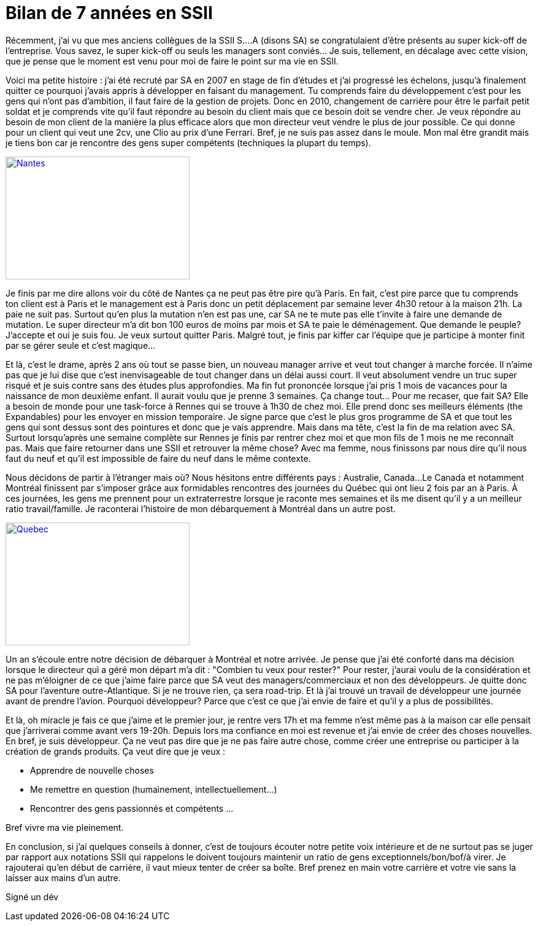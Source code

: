 = Bilan de 7 années en SSII
// :hp-image: /covers/cover.png
:published_at: 2017-03-22
:hp-tags: SSII,
:hp-alt-title: Bilan de 7 années en SSII

Récemment, j'ai vu que mes anciens collègues de la SSII S....A (disons SA) se congratulaient d'être présents au super kick-off de
l'entreprise. Vous savez, le super kick-off ou seuls les managers sont conviés... Je suis, tellement, en décalage avec cette
vision, que je pense que le moment est venu pour moi de faire le point sur ma vie en SSII.

Voici ma petite histoire : j'ai été recruté par SA en 2007 en stage de fin d'études et j'ai progressé les échelons,
 jusqu'à finalement quitter ce pourquoi j'avais appris à développer en faisant du management. Tu comprends faire du
 développement c'est pour les gens qui n'ont pas d'ambition, il faut faire de la gestion de projets.
 Donc en 2010, changement de carrière pour être le parfait petit soldat et je comprends vite qu'il faut répondre
 au besoin du client mais que ce besoin doit se vendre cher. Je veux répondre au besoin de mon client
 de la manière la plus efficace alors que mon directeur veut vendre le plus de jour possible.
 Ce qui donne pour un client qui veut une 2cv, une Clio au prix d'une Ferrari.
 Bref, je ne suis pas assez dans le moule. Mon mal être grandit mais je tiens bon car je rencontre des gens super
 compétents (techniques la plupart du temps).

[[img-nantesnaonedbretagnebreizh2]]
image::https://nantes.indymedia.org/system/photo/2008/01/08/7615/nantesnaonedbretagnebreizh2.jpg[Nantes, 300, 200, link="https://nantes.indymedia.org/system/photo/2008/01/08/7615/nantesnaonedbretagnebreizh2.jpg"]

Je finis par me dire allons voir du côté de Nantes ça ne peut pas être pire qu'à Paris.
 En fait, c'est pire parce que tu comprends ton client est à Paris et le management est à Paris donc un petit
 déplacement par semaine lever 4h30 retour à la maison 21h. La paie ne suit pas.
 Surtout qu'en plus la mutation n'en est pas une, car SA ne te mute pas elle t'invite à faire une demande de mutation.
 Le super directeur m'a dit bon 100 euros de moins par mois et SA te paie le déménagement.
 Que demande le peuple? J'accepte et oui je suis fou. Je veux surtout quitter Paris.
 Malgré tout, je finis par kiffer car l'équipe que je participe à monter finit par se gérer seule et c'est magique...

Et là, c'est le drame, après 2 ans où tout se passe bien, un nouveau manager arrive et veut tout changer à marche forcée.
 Il n'aime pas que je lui dise que c'est inenvisageable de tout changer dans un délai aussi court.
 Il veut absolument vendre un truc super risqué et je suis contre sans des études plus approfondies.
 Ma fin fut prononcée lorsque j'ai pris 1 mois de vacances pour la naissance de mon deuxième enfant.
 Il aurait voulu que je prenne 3 semaines. Ça change tout... Pour me recaser, que fait SA?
 Elle a besoin de monde pour une task-force à Rennes qui se trouve à 1h30 de chez moi.
 Elle prend donc ses meilleurs éléments (the Expandables) pour les envoyer en mission temporaire.
 Je signe parce que c'est le plus gros programme de SA et que tout les gens qui sont dessus sont des pointures et donc
 que je vais apprendre.
 Mais dans ma tête, c'est la fin de ma relation avec SA. Surtout lorsqu'après une semaine complète sur Rennes je
 finis par rentrer chez moi et que mon fils de 1 mois ne me reconnaît pas. Mais que faire retourner dans une SSII
 et retrouver la même chose? Avec ma femme, nous finissons par nous dire qu'il nous faut du neuf et qu'il est impossible
 de faire du neuf dans le même contexte.

Nous décidons de partir à l'étranger mais où? Nous hésitons entre différents pays : Australie, Canada...
Le Canada et notamment Montréal finissent par s'imposer grâce aux formidables rencontres des journées du Québec qui ont lieu 2 fois par an à Paris.
À ces journées, les gens me prennent pour un extraterrestre lorsque je raconte mes semaines et ils me disent qu'il y a un meilleur ratio travail/famille.
Je raconterai l'histoire de mon débarquement à Montréal dans un autre post.

[[img-drapeau-quebec]]
image::https://upload.wikimedia.org/wikipedia/commons/b/be/Drapeau_quebec.jpg[Quebec, 300, 200, link="https://upload.wikimedia.org/wikipedia/commons/b/be/Drapeau_quebec.jpg"]

Un an s'écoule entre notre décision de débarquer à Montréal et notre arrivée. Je pense que j'ai été conforté dans ma
décision lorsque le directeur qui a géré mon départ m'a dit : "Combien tu veux pour rester?"
Pour rester, j'aurai voulu de la considération et ne pas m'éloigner de ce que j'aime faire parce que SA veut des managers/commerciaux
et non des développeurs. Je quitte donc SA pour l'aventure outre-Atlantique.
Si je ne trouve rien, ça sera road-trip.
Et là j'ai trouvé un travail de développeur une journée avant de prendre l'avion. Pourquoi développeur?
Parce que c'est ce que j'ai envie de faire et qu'il y a plus de possibilités.

Et là, oh miracle je fais ce que j'aime et le premier jour, je rentre vers 17h et ma femme n'est même pas à la maison
car elle pensait que j'arriverai comme avant vers 19-20h.
Depuis lors ma confiance en moi est revenue et j'ai envie de créer des choses nouvelles.
En bref, je suis développeur. Ça ne veut pas dire que je ne pas faire autre chose, comme créer une entreprise
ou participer à la création de grands produits. Ça veut dire que je veux :

* Apprendre de nouvelle choses
* Me remettre en question (humainement, intellectuellement...)
* Rencontrer des gens passionnés et compétents
...

Bref vivre ma vie pleinement.

En conclusion, si j'ai quelques conseils à donner, c'est de toujours écouter notre petite voix intérieure
et de ne surtout pas se juger par rapport aux notations SSII qui rappelons le doivent toujours maintenir un ratio
de gens exceptionnels/bon/bof/à virer. Je rajouterai qu'en début de carrière, il vaut mieux tenter de créer sa boîte.
Bref prenez en main votre carrière et votre vie sans la laisser aux mains d'un autre.

Signé un dév